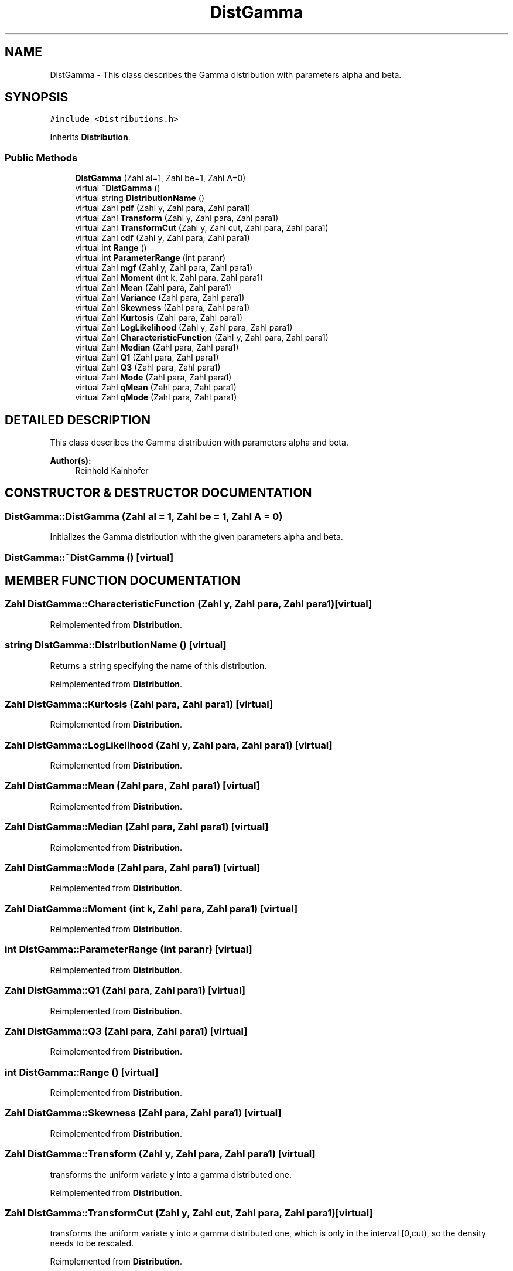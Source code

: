 .TH "DistGamma" 3 "20 Jun 2001" "LDSequences" \" -*- nroff -*-
.ad l
.nh
.SH NAME
DistGamma \- This class describes the Gamma distribution with parameters alpha and beta. 
.SH SYNOPSIS
.br
.PP
\fC#include <Distributions.h>\fP
.PP
Inherits \fBDistribution\fP.
.PP
.SS "Public Methods"

.in +1c
.ti -1c
.RI "\fBDistGamma\fP (Zahl al=1, Zahl be=1, Zahl A=0)"
.br
.ti -1c
.RI "virtual \fB~DistGamma\fP ()"
.br
.ti -1c
.RI "virtual string \fBDistributionName\fP ()"
.br
.ti -1c
.RI "virtual Zahl \fBpdf\fP (Zahl y, Zahl para, Zahl para1)"
.br
.ti -1c
.RI "virtual Zahl \fBTransform\fP (Zahl y, Zahl para, Zahl para1)"
.br
.ti -1c
.RI "virtual Zahl \fBTransformCut\fP (Zahl y, Zahl cut, Zahl para, Zahl para1)"
.br
.ti -1c
.RI "virtual Zahl \fBcdf\fP (Zahl y, Zahl para, Zahl para1)"
.br
.ti -1c
.RI "virtual int \fBRange\fP ()"
.br
.ti -1c
.RI "virtual int \fBParameterRange\fP (int paranr)"
.br
.ti -1c
.RI "virtual Zahl \fBmgf\fP (Zahl y, Zahl para, Zahl para1)"
.br
.ti -1c
.RI "virtual Zahl \fBMoment\fP (int k, Zahl para, Zahl para1)"
.br
.ti -1c
.RI "virtual Zahl \fBMean\fP (Zahl para, Zahl para1)"
.br
.ti -1c
.RI "virtual Zahl \fBVariance\fP (Zahl para, Zahl para1)"
.br
.ti -1c
.RI "virtual Zahl \fBSkewness\fP (Zahl para, Zahl para1)"
.br
.ti -1c
.RI "virtual Zahl \fBKurtosis\fP (Zahl para, Zahl para1)"
.br
.ti -1c
.RI "virtual Zahl \fBLogLikelihood\fP (Zahl y, Zahl para, Zahl para1)"
.br
.ti -1c
.RI "virtual Zahl \fBCharacteristicFunction\fP (Zahl y, Zahl para, Zahl para1)"
.br
.ti -1c
.RI "virtual Zahl \fBMedian\fP (Zahl para, Zahl para1)"
.br
.ti -1c
.RI "virtual Zahl \fBQ1\fP (Zahl para, Zahl para1)"
.br
.ti -1c
.RI "virtual Zahl \fBQ3\fP (Zahl para, Zahl para1)"
.br
.ti -1c
.RI "virtual Zahl \fBMode\fP (Zahl para, Zahl para1)"
.br
.ti -1c
.RI "virtual Zahl \fBqMean\fP (Zahl para, Zahl para1)"
.br
.ti -1c
.RI "virtual Zahl \fBqMode\fP (Zahl para, Zahl para1)"
.br
.in -1c
.SH "DETAILED DESCRIPTION"
.PP 
This class describes the Gamma distribution with parameters alpha and beta.
.PP
\fBAuthor(s): \fP
.in +1c
Reinhold Kainhofer 
.PP
.SH "CONSTRUCTOR & DESTRUCTOR DOCUMENTATION"
.PP 
.SS "DistGamma::DistGamma (Zahl al = 1, Zahl be = 1, Zahl A = 0)"
.PP
Initializes the Gamma distribution with the given parameters alpha and beta.
.PP
.SS "DistGamma::~DistGamma ()\fC [virtual]\fP"
.PP
.SH "MEMBER FUNCTION DOCUMENTATION"
.PP 
.SS "Zahl DistGamma::CharacteristicFunction (Zahl y, Zahl para, Zahl para1)\fC [virtual]\fP"
.PP
Reimplemented from \fBDistribution\fP.
.SS "string DistGamma::DistributionName ()\fC [virtual]\fP"
.PP
Returns a string specifying the name of this distribution.
.PP
Reimplemented from \fBDistribution\fP.
.SS "Zahl DistGamma::Kurtosis (Zahl para, Zahl para1)\fC [virtual]\fP"
.PP
Reimplemented from \fBDistribution\fP.
.SS "Zahl DistGamma::LogLikelihood (Zahl y, Zahl para, Zahl para1)\fC [virtual]\fP"
.PP
Reimplemented from \fBDistribution\fP.
.SS "Zahl DistGamma::Mean (Zahl para, Zahl para1)\fC [virtual]\fP"
.PP
Reimplemented from \fBDistribution\fP.
.SS "Zahl DistGamma::Median (Zahl para, Zahl para1)\fC [virtual]\fP"
.PP
Reimplemented from \fBDistribution\fP.
.SS "Zahl DistGamma::Mode (Zahl para, Zahl para1)\fC [virtual]\fP"
.PP
Reimplemented from \fBDistribution\fP.
.SS "Zahl DistGamma::Moment (int k, Zahl para, Zahl para1)\fC [virtual]\fP"
.PP
Reimplemented from \fBDistribution\fP.
.SS "int DistGamma::ParameterRange (int paranr)\fC [virtual]\fP"
.PP
Reimplemented from \fBDistribution\fP.
.SS "Zahl DistGamma::Q1 (Zahl para, Zahl para1)\fC [virtual]\fP"
.PP
Reimplemented from \fBDistribution\fP.
.SS "Zahl DistGamma::Q3 (Zahl para, Zahl para1)\fC [virtual]\fP"
.PP
Reimplemented from \fBDistribution\fP.
.SS "int DistGamma::Range ()\fC [virtual]\fP"
.PP
Reimplemented from \fBDistribution\fP.
.SS "Zahl DistGamma::Skewness (Zahl para, Zahl para1)\fC [virtual]\fP"
.PP
Reimplemented from \fBDistribution\fP.
.SS "Zahl DistGamma::Transform (Zahl y, Zahl para, Zahl para1)\fC [virtual]\fP"
.PP
transforms the uniform variate y into a gamma distributed one.
.PP
Reimplemented from \fBDistribution\fP.
.SS "Zahl DistGamma::TransformCut (Zahl y, Zahl cut, Zahl para, Zahl para1)\fC [virtual]\fP"
.PP
transforms the uniform variate y into a gamma distributed one, which is only in the interval [0,cut), so the density needs to be rescaled.
.PP
Reimplemented from \fBDistribution\fP.
.SS "Zahl DistGamma::Variance (Zahl para, Zahl para1)\fC [virtual]\fP"
.PP
Reimplemented from \fBDistribution\fP.
.SS "Zahl DistGamma::cdf (Zahl y, Zahl para, Zahl para1)\fC [virtual]\fP"
.PP
Reimplemented from \fBDistribution\fP.
.SS "Zahl DistGamma::mgf (Zahl y, Zahl para, Zahl para1)\fC [virtual]\fP"
.PP
Reimplemented from \fBDistribution\fP.
.SS "Zahl DistGamma::pdf (Zahl y, Zahl para, Zahl para1)\fC [virtual]\fP"
.PP
returns the density of the gamma distribution para1=beta=1/B in [McL] para=k=C in [McL] param[2] is the shift.
.PP
Reimplemented from \fBDistribution\fP.
.SS "Zahl DistGamma::qMean (Zahl para, Zahl para1)\fC [virtual]\fP"
.PP
Reimplemented from \fBDistribution\fP.
.SS "Zahl DistGamma::qMode (Zahl para, Zahl para1)\fC [virtual]\fP"
.PP
Reimplemented from \fBDistribution\fP.

.SH "AUTHOR"
.PP 
Generated automatically by Doxygen for LDSequences from the source code.